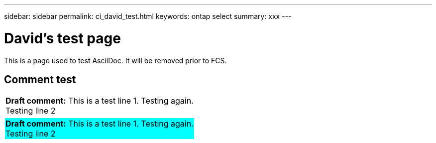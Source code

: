 ---
sidebar: sidebar
permalink: ci_david_test.html
keywords: ontap select
summary: xxx
---

= David's test page
:hardbreaks:
:nofooter:
:icons: font
:linkattrs:
:imagesdir: ./media/

[.lead]
This is a page used to test AsciiDoc. It will be removed prior to FCS.

== Comment test

[cols="a"]
|===
|*Draft comment:* [big]#This is a test line 1. Testing again.
Testing line 2#
{set:cellbgcolor:aqua}
|===

[cols="1",options="asciidoc"]
|===
|*Draft comment:* This is a test line 1. Testing again.
Testing line 2
{set:cellbgcolor:aqua}
|===
